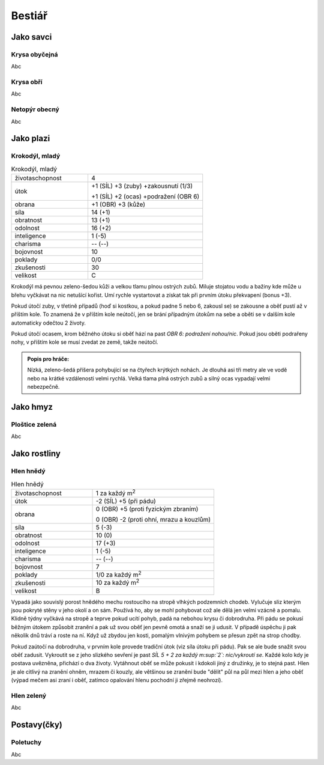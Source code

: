 Bestiář
=======

Jako savci
----------

.. _Krysa obyčejná:
Krysa obyčejná
~~~~~~~~~~~~~~

Abc


.. _Krysa obří:
Krysa obří
~~~~~~~~~~

Abc


.. _Netopýr obecný:
Netopýr obecný
~~~~~~~~~~~~~~

Abc


Jako plazi
----------

.. _Krokodýl, mladý:
Krokodýl, mladý
~~~~~~~~~~~~~~~

.. list-table:: Krokodýl, mladý
   :widths: 40 60

   * - životaschopnost
     - 4
   * - útok
     - +1 (SÍL) +3 (zuby) +zakousnutí (1/3)

       +1 (SÍL) +2 (ocas) +podražení (OBR 6)
   * - obrana
     - +1 (OBR) +3 (kůže)
   * - síla
     - 14 (+1)
   * - obratnost
     - 13 (+1)
   * - odolnost
     - 16 (+2)
   * - inteligence
     - 1 (-5)
   * - charisma
     - -- (--)
   * - bojovnost
     - 10
   * - poklady
     - 0/0
   * - zkušenosti
     - 30
   * - velikost
     - C


Krokodýl má pevnou zeleno-šedou kůži a velkou tlamu plnou ostrých zubů. Miluje stojatou vodu a bažiny kde může u břehu vyčkávat na nic netušící kořist. Umí rychle vystartovat a získat tak při prvním útoku překvapení (bonus +3).

Pokud útočí zuby, v třetině případů (hoď si kostkou, a pokud padne 5 nebo 6, zakousl se) se zakousne a oběť pustí až v příštím kole. To znamená že v příštím kole neútočí, jen se brání případným útokům na sebe a oběti se v dalším kole automaticky odečtou 2 životy.

Pokud útočí ocasem, krom běžného útoku si oběť hází na past *OBR 6: podražení nohou/nic*. Pokud jsou oběti podrařeny nohy, v příštím kole se musí zvedat ze země, takže neútočí.

.. admonition:: Popis pro hráče:

   Nízká, zeleno-šedá příšera pohybující se na čtyřech krýtkých nohách. Je dlouhá asi tři metry ale ve vodě nebo na krátké vzdálenosti velmi rychlá. Velká tlama plná ostrých zubů a silný ocas vypadají velmi nebezpečně.


Jako hmyz
---------

.. _Ploštice zelená:
Ploštice zelená
~~~~~~~~~~~~~~~

Abc


Jako rostliny
-------------

.. _Hlen hnědý:
Hlen hnědý
~~~~~~~~~~

.. list-table:: Hlen hnědý
   :widths: 40 60

   * - životaschopnost
     - 1 za každý m\ :sup:`2`
   * - útok
     - -2 (SÍL) +5 (při pádu)
   * - obrana
     - 0 (OBR) +5 (proti fyzickým zbraním)

       0 (OBR) -2 (proti ohní, mrazu a kouzlům)
   * - síla
     - 5 (-3)
   * - obratnost
     - 10 (0)
   * - odolnost
     - 17 (+3)
   * - inteligence
     - 1 (-5)
   * - charisma
     - -- (--)
   * - bojovnost
     - 7
   * - poklady
     - 1/0 za každý m\ :sup:`2`
   * - zkušenosti
     - 10 za každý m\ :sup:`2`
   * - velikost
     - B

Vypadá jako souvislý porost hnědého mechu rostoucího na stropě vlhkých podzemních chodeb. Vylučuje sliz kterým jsou pokryté stěny v jeho okolí a on sám. Používá ho, aby se mohl pohybovat což ale dělá jen velmi vzácně a pomalu. Klidně týdny vyčkává na stropě a teprve pokud ucítí pohyb, padá na nebohou krysu či dobrodruha. Při pádu se pokusí běžným útokem způsobit zranění a pak už svou oběť jen pevně omotá a snaží se ji udusit. V případě úspěchu ji pak několik dnů tráví a roste na ní. Když už zbydou jen kosti, pomalým vlnivým pohybem se přesun zpět na strop chodby.

Pokud zaútočí na dobrodruha, v prvním kole provede tradiční útok (viz síla útoku při pádu). Pak se ale bude snažit svou oběť zadusit. Vykroutit se z jeho slizkého sevření je past *SÍL 5 + 2 za každý m\ :sup:`2`: nic/vykroutí se*. Každé kolo kdy je postava uvězněna, přichází o dva životy. Vytáhnout oběť se může pokusit i kdokoli jiný z družinky, je to stejná past. Hlen je ale citlivý na zranění ohněm, mrazem či kouzly, ale většinou se zranění bude "dělit" půl na půl mezi hlen a jeho oběť (výpad mečem asi zraní i oběť, zatímco opalování hlenu pochodní ji zřejmě neohrozí).



.. _Hlen zelený:
Hlen zelený
~~~~~~~~~~~

Abc


Postavy(čky)
------------

.. _Poletuchy:
Poletuchy
~~~~~~~~~

Abc



